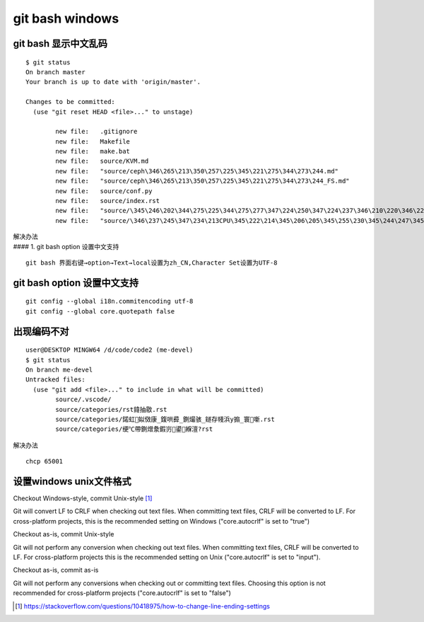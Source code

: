 *************************
git bash windows
*************************

git bash 显示中文乱码
=======================

::

   $ git status
   On branch master
   Your branch is up to date with 'origin/master'.

   Changes to be committed:
     (use "git reset HEAD <file>..." to unstage)

           new file:   .gitignore
           new file:   Makefile
           new file:   make.bat
           new file:   source/KVM.md
           new file:   "source/ceph\346\265\213\350\257\225\345\221\275\344\273\244.md"
           new file:   "source/ceph\346\265\213\350\257\225\345\221\275\344\273\244_FS.md"
           new file:   source/conf.py
           new file:   source/index.rst
           new file:   "source/\345\246\202\344\275\225\344\275\277\347\224\250\347\224\237\346\210\220\346\226\207\346\241\243.md"
           new file:   "source/\346\237\245\347\234\213CPU\345\222\214\345\206\205\345\255\230\345\244\247\345\260\217.md"

| 解决办法
| #### 1. git bash option 设置中文支持

::

   git bash 界面右键→option→Text→local设置为zh_CN,Character Set设置为UTF-8

git bash option 设置中文支持
==============================

::

   git config --global i18n.commitencoding utf-8
   git config --global core.quotepath false

出现编码不对
=============================

::

   user@DESKTOP MINGW64 /d/code/code2 (me-devel)
   $ git status
   On branch me-devel
   Untracked files:
     (use "git add <file>..." to include in what will be committed)
           source/.vscode/
           source/categories/rst鍏抽敭.rst
           source/categories/鍩虹姒傚康_鍑哄彛_鍘熶骇_鐩存帴浜у搧_寰噺.rst
           source/categories/绠℃帶鍘熷洜鍜岃鍙緥澶?rst


解决办法 ::

   chcp 65001




设置windows unix文件格式
==============================

Checkout Windows-style, commit Unix-style [#commit_unix_style]_

Git will convert LF to CRLF when checking out text files. When committing text files, CRLF will be converted to LF. For cross-platform projects, this is the recommended setting on Windows ("core.autocrlf" is set to "true")

Checkout as-is, commit Unix-style

Git will not perform any conversion when checking out text files. When committing text files, CRLF will be converted to LF. For cross-platform projects this is the recommended setting on Unix ("core.autocrlf" is set to "input").

Checkout as-is, commit as-is

Git will not perform any conversions when checking out or committing text files. Choosing this option is not recommended for cross-platform projects ("core.autocrlf" is set to "false")

.. [#commit_unix_style] https://stackoverflow.com/questions/10418975/how-to-change-line-ending-settings
